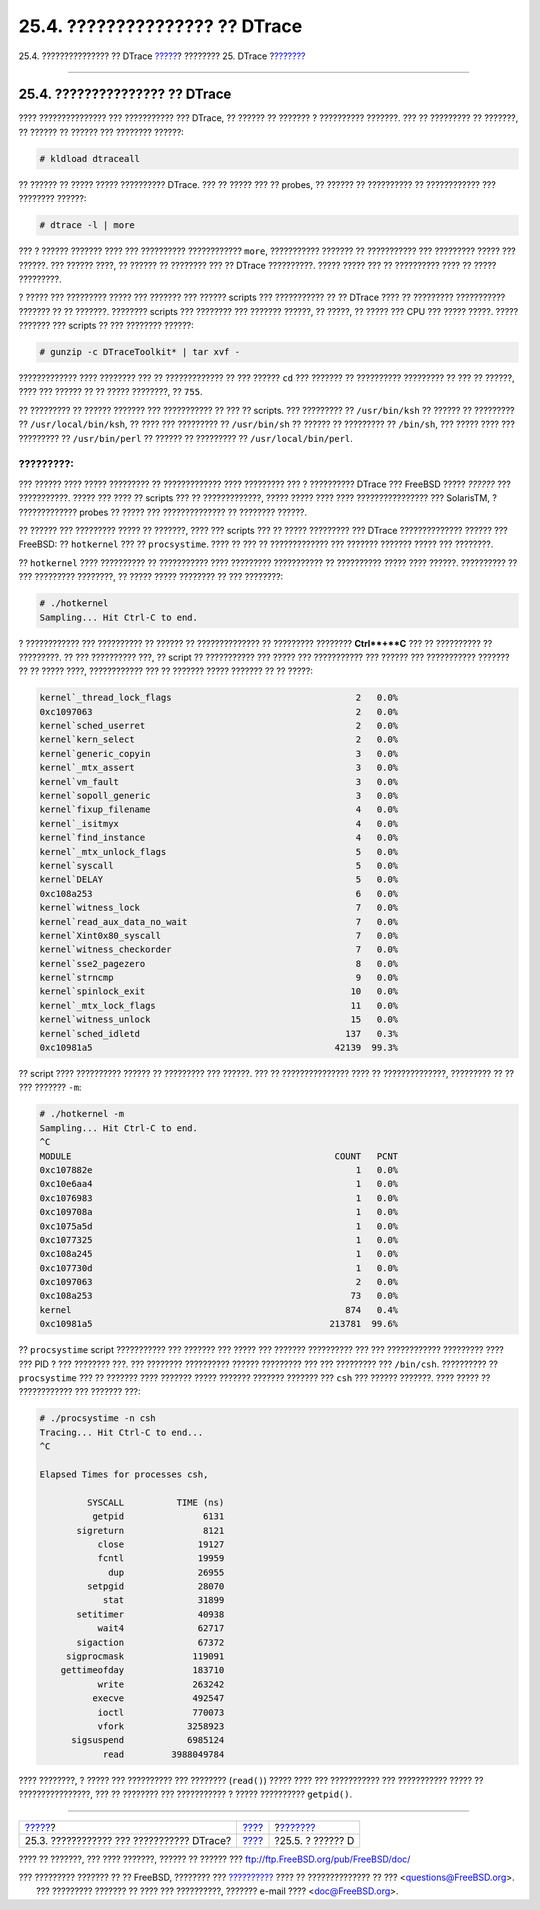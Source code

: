 ===============================
25.4. ??????????????? ?? DTrace
===============================

.. raw:: html

   <div class="navheader">

25.4. ??????????????? ?? DTrace
`????? <dtrace-enable.html>`__?
???????? 25. DTrace
?\ `??????? <dtrace-language.html>`__

--------------

.. raw:: html

   </div>

.. raw:: html

   <div class="sect1">

.. raw:: html

   <div class="titlepage" xmlns="">

.. raw:: html

   <div>

.. raw:: html

   <div>

25.4. ??????????????? ?? DTrace
-------------------------------

.. raw:: html

   </div>

.. raw:: html

   </div>

.. raw:: html

   </div>

???? ??????????????? ??? ??????????? ??? DTrace, ?? ?????? ?? ??????? ?
?????????? ???????. ??? ?? ????????? ?? ???????, ?? ?????? ?? ?????? ???
???????? ??????:

.. code:: screen

    # kldload dtraceall

?? ?????? ?? ????? ????? ?????????? DTrace. ??? ?? ????? ??? ?? probes,
?? ?????? ?? ?????????? ?? ???????????? ??? ???????? ??????:

.. code:: screen

    # dtrace -l | more

??? ? ?????? ??????? ???? ??? ?????????? ???????????? ``more``,
??????????? ??????? ?? ??????????? ??? ????????? ????? ??? ??????. ???
?????? ????, ?? ?????? ?? ???????? ??? ?? DTrace ??????????. ????? ?????
??? ?? ?????????? ???? ?? ????? ?????????.

? ????? ??? ????????? ????? ??? ??????? ??? ?????? scripts ???
??????????? ?? ?? DTrace ???? ?? ????????? ??????????? ??????? ?? ??
???????. ???????? scripts ??? ???????? ??? ??????? ??????, ?? ?????, ??
????? ??? CPU ??? ????? ?????. ????? ??????? ??? scripts ?? ??? ????????
??????:

.. code:: screen

    # gunzip -c DTraceToolkit* | tar xvf -

????????????? ???? ???????? ??? ?? ????????????? ?? ??? ?????? ``cd``
??? ??????? ?? ?????????? ????????? ?? ??? ?? ??????, ???? ??? ?????? ??
?? ????? ????????, ?? ``755``.

?? ????????? ?? ?????? ??????? ??? ??????????? ?? ??? ?? scripts. ???
????????? ?? ``/usr/bin/ksh`` ?? ?????? ?? ????????? ??
``/usr/local/bin/ksh``, ?? ???? ??? ????????? ?? ``/usr/bin/sh`` ??
?????? ?? ????????? ?? ``/bin/sh``, ??? ????? ???? ??? ????????? ??
``/usr/bin/perl`` ?? ?????? ?? ????????? ?? ``/usr/local/bin/perl``.

.. raw:: html

   <div class="important" xmlns="">

?????????:
~~~~~~~~~~

??? ?????? ???? ????? ????????? ?? ????????????? ???? ????????? ??? ?
?????????? DTrace ??? FreeBSD ????? *??????* ??? ???????????. ????? ???
???? ?? scripts ??? ?? ?????????????, ????? ????? ???? ????
???????????????? ??? SolarisTM, ? ????????????? probes ?? ????? ???
?????????????? ?? ???????? ??????.

.. raw:: html

   </div>

?? ?????? ??? ????????? ????? ?? ???????, ???? ??? scripts ??? ?? ?????
????????? ??? DTrace ?????????????? ?????? ??? FreeBSD: ?? ``hotkernel``
??? ?? ``procsystime``. ???? ?? ??? ?? ????????????? ??? ??????? ???????
????? ??? ????????.

?? ``hotkernel`` ???? ?????????? ?? ??????????? ???? ?????????
??????????? ?? ?????????? ????? ???? ??????. ?????????? ?? ??? ?????????
????????, ?? ????? ????? ???????? ?? ??? ????????:

.. code:: screen

    # ./hotkernel
    Sampling... Hit Ctrl-C to end.

? ???????????? ??? ?????????? ?? ?????? ?? ?????????????? ?? ?????????
???????? **Ctrl**+**C** ??? ?? ?????????? ?? ?????????. ?? ???
?????????? ???, ?? script ?? ??????????? ??? ????? ??? ??????????? ???
?????? ??? ??????????? ??????? ?? ?? ????? ????, ???????????? ??? ??
??????? ????? ??????? ?? ?? ?????:

.. code:: screen

    kernel`_thread_lock_flags                                   2   0.0%
    0xc1097063                                                  2   0.0%
    kernel`sched_userret                                        2   0.0%
    kernel`kern_select                                          2   0.0%
    kernel`generic_copyin                                       3   0.0%
    kernel`_mtx_assert                                          3   0.0%
    kernel`vm_fault                                             3   0.0%
    kernel`sopoll_generic                                       3   0.0%
    kernel`fixup_filename                                       4   0.0%
    kernel`_isitmyx                                             4   0.0%
    kernel`find_instance                                        4   0.0%
    kernel`_mtx_unlock_flags                                    5   0.0%
    kernel`syscall                                              5   0.0%
    kernel`DELAY                                                5   0.0%
    0xc108a253                                                  6   0.0%
    kernel`witness_lock                                         7   0.0%
    kernel`read_aux_data_no_wait                                7   0.0%
    kernel`Xint0x80_syscall                                     7   0.0%
    kernel`witness_checkorder                                   7   0.0%
    kernel`sse2_pagezero                                        8   0.0%
    kernel`strncmp                                              9   0.0%
    kernel`spinlock_exit                                       10   0.0%
    kernel`_mtx_lock_flags                                     11   0.0%
    kernel`witness_unlock                                      15   0.0%
    kernel`sched_idletd                                       137   0.3%
    0xc10981a5                                              42139  99.3%

?? script ???? ?????????? ?????? ?? ????????? ??? ??????. ??? ??
??????????????? ???? ?? ??????????????, ????????? ?? ?? ??? ???????
``-m``:

.. code:: screen

    # ./hotkernel -m
    Sampling... Hit Ctrl-C to end.
    ^C
    MODULE                                                  COUNT   PCNT
    0xc107882e                                                  1   0.0%
    0xc10e6aa4                                                  1   0.0%
    0xc1076983                                                  1   0.0%
    0xc109708a                                                  1   0.0%
    0xc1075a5d                                                  1   0.0%
    0xc1077325                                                  1   0.0%
    0xc108a245                                                  1   0.0%
    0xc107730d                                                  1   0.0%
    0xc1097063                                                  2   0.0%
    0xc108a253                                                 73   0.0%
    kernel                                                    874   0.4%
    0xc10981a5                                             213781  99.6%

?? ``procsystime`` script ??????????? ??? ??????? ??? ????? ??? ???????
?????????? ??? ??? ???????????? ????????? ???? ??? PID ? ??? ????????
???. ??? ???????? ?????????? ?????? ????????? ??? ??? ????????? ???
``/bin/csh``. ?????????? ?? ``procsystime`` ??? ?? ??????? ???? ???????
????? ??????? ??????? ??????? ??? ``csh`` ??? ?????? ???????. ???? ?????
?? ???????????? ??? ??????? ???:

.. code:: screen

    # ./procsystime -n csh
    Tracing... Hit Ctrl-C to end...
    ^C

    Elapsed Times for processes csh,

             SYSCALL          TIME (ns)
              getpid               6131
           sigreturn               8121
               close              19127
               fcntl              19959
                 dup              26955
             setpgid              28070
                stat              31899
           setitimer              40938
               wait4              62717
           sigaction              67372
         sigprocmask             119091
        gettimeofday             183710
               write             263242
              execve             492547
               ioctl             770073
               vfork            3258923
          sigsuspend            6985124
                read         3988049784

???? ????????, ? ????? ??? ?????????? ??? ???????? (``read()``) ?????
???? ??? ??????????? ??? ??????????? ????? ?? ????????????????, ??? ??
???????? ??? ??????????? ? ????? ?????????? ``getpid()``.

.. raw:: html

   </div>

.. raw:: html

   <div class="navfooter">

--------------

+----------------------------------------------+--------------------------+-----------------------------------------+
| `????? <dtrace-enable.html>`__?              | `???? <dtrace.html>`__   | ?\ `??????? <dtrace-language.html>`__   |
+----------------------------------------------+--------------------------+-----------------------------------------+
| 25.3. ???????????? ??? ??????????? DTrace?   | `???? <index.html>`__    | ?25.5. ? ?????? D                       |
+----------------------------------------------+--------------------------+-----------------------------------------+

.. raw:: html

   </div>

???? ?? ???????, ??? ???? ???????, ?????? ?? ?????? ???
ftp://ftp.FreeBSD.org/pub/FreeBSD/doc/

| ??? ????????? ??????? ?? ?? FreeBSD, ???????? ???
  `?????????? <http://www.FreeBSD.org/docs.html>`__ ???? ??
  ?????????????? ?? ??? <questions@FreeBSD.org\ >.
|  ??? ????????? ??????? ?? ???? ??? ??????????, ??????? e-mail ????
  <doc@FreeBSD.org\ >.
